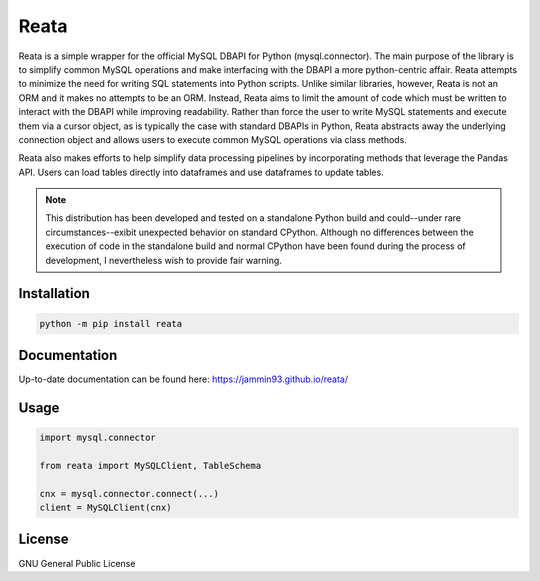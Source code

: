 #####
Reata
#####

Reata is a simple wrapper for the official MySQL DBAPI for Python
(mysql.connector). The main purpose of the library is to simplify common MySQL
operations and make interfacing with the DBAPI a more python-centric affair.
Reata attempts to minimize the need for writing SQL statements into Python
scripts. Unlike similar libraries, however, Reata is not an ORM and it makes
no attempts to be an ORM. Instead, Reata aims to limit the amount of code
which must be written to interact with the DBAPI while improving
readability. Rather than force the user to write MySQL statements and execute
them via a cursor object, as is typically the case with standard DBAPIs in
Python, Reata abstracts away the underlying connection object and allows
users to execute common MySQL operations via class methods.

Reata also makes efforts to help simplify data processing pipelines by
incorporating methods that leverage the Pandas API. Users can load tables
directly into dataframes and use dataframes to update tables.

.. note::

   This distribution has been developed and tested on a standalone Python build
   and could--under rare circumstances--exibit unexpected behavior on standard
   CPython. Although no differences between the execution of code in the
   standalone build and normal CPython have been found during the process of
   development, I nevertheless wish to provide fair warning.

Installation
------------

.. code:: python

	python -m pip install reata

Documentation
-------------
Up-to-date documentation can be found here: `<https://jammin93.github.io/reata/>`_

Usage
-----

.. code:: python

   import mysql.connector

   from reata import MySQLClient, TableSchema

   cnx = mysql.connector.connect(...)
   client = MySQLClient(cnx)

License
-------
GNU General Public License
